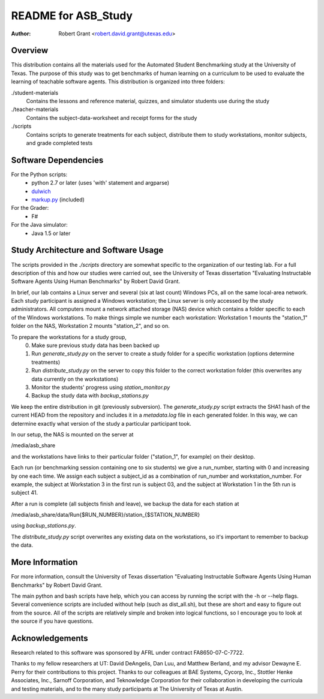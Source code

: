 README for ASB_Study
====================

:author: Robert Grant <robert.david.grant@utexas.edu>


Overview
--------
This distribution contains all the materials used for the Automated
Student Benchmarking study at the University of Texas.  The purpose of
this study was to get benchmarks of human learning on a curriculum to be
used to evaluate the learning of teachable software agents.  This
distribution is organized into three folders:

./student-materials
    Contains the lessons and reference material, quizzes, and simulator
    students use during the study

./teacher-materials
    Contains the subject-data-worksheet and  receipt forms for the study

./scripts
    Contains scripts to generate treatments for each subject, distribute
    them to study workstations, monitor subjects, and grade completed
    tests


Software Dependencies
---------------------
For the Python scripts:
 - python 2.7 or later (uses 'with' statement and argparse)
 - `dulwich <http://www.samba.org/~jelmer/dulwich/>`_
 - `markup.py <http://markup.sourceforge.net/>`_ (included)

For the Grader:
 - F#

For the Java simulator:
 - Java 1.5 or later


Study Architecture and Software Usage
-------------------------------------
The scripts provided in the `./scripts` directory are somewhat specific
to the organization of our testing lab.  For a full description of this
and how our studies were carried out, see the University of Texas
dissertation "Evaluating Instructable Software Agents Using Human
Benchmarks" by Robert David Grant.  

In brief, our lab contains a Linux server and several (six at last
count) Windows PCs, all on the same local-area network.  Each study
participant is assigned a Windows workstation; the Linux server is only
accessed by the study administrators.  All computers mount a network
attached storage (NAS) device which contains a folder specific to each
of the Windows workstations.  To make things simple we number each
workstation: Workstation 1 mounts the "station_1" folder on the NAS,
Workstation 2 mounts "station_2", and so on.

To prepare the workstations for a study group, 
  0) Make sure previous study data has been backed up
  1) Run `generate_study.py` on the server to create a study folder for
     a specific workstation (options determine treatments)
  2) Run `distribute_study.py` on the server to copy this folder to the
     correct workstation folder (this overwrites any data currently on
     the workstations)
  3) Monitor the students' progress using `station_monitor.py`
  4) Backup the study data with `backup_stations.py`

We keep the entire distribution in git (previously subversion).  The
`generate_study.py` script extracts the SHA1 hash of the current HEAD from the
repository and includes it in a `metadata.log` file in each generated folder.
In this way, we can determine exactly what version of the study a particular
participant took.

In our setup, the NAS is mounted on the server at

/media/asb_share

and the workstations have links to their particular folder ("station_1", for
example) on their desktop.

Each run (or benchmarking session containing one to six students) we give a
run_number, starting with 0 and increasing by one each time.  We assign each
subject a subject_id as a combination of run_number and workstation_number.
For example, the subject at Workstation 3 in the first run is subject 03, and
the subject at Workstation 1 in the 5th run is subject 41.

After a run is complete (all subjects finish and leave), we backup the data for
each station at

/media/asb_share/data/Run{$RUN_NUMBER}/station_{$STATION_NUMBER}

using `backup_stations.py`.

The `distribute_study.py` script overwrites any existing data on the
workstations, so it's important to remember to backup the data.


More Information
----------------
For more information, consult the University of Texas dissertation
"Evaluating Instructable Software Agents Using Human Benchmarks" by
Robert David Grant.

The main python and bash scripts have help, which you can access by
running the script with the -h or --help flags.  Several convenience
scripts are included without help (such as dist_all.sh), but these are
short and easy to figure out from the source.  All of the scripts are
relatively simple and broken into logical functions, so I encourage you
to look at the source if you have questions.


Acknowledgements
----------------
Research related to this software was sponsored by AFRL under contract
FA8650-07-C-7722.

Thanks to my fellow researchers at UT:  David DeAngelis, Dan Luu, and
Matthew Berland, and my advisor Dewayne E. Perry for their contributions
to this project.  Thanks to our colleagues at BAE Systems, Cycorp, Inc.,
Stottler Henke Associates, Inc., Sarnoff Corporation, and Teknowledge
Corporation for their collaboration in developing the curricula and
testing materials, and to the many study participants at The University
of Texas at Austin.

